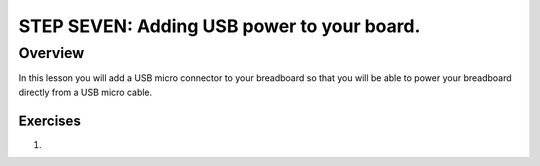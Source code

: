 STEP SEVEN: Adding USB power to your board.
==========================

Overview
--------

In this lesson you will add a USB micro connector to your breadboard so that you will be able to power your breadboard directly from a USB micro cable. 

Exercises
~~~~~~~~

#. 
